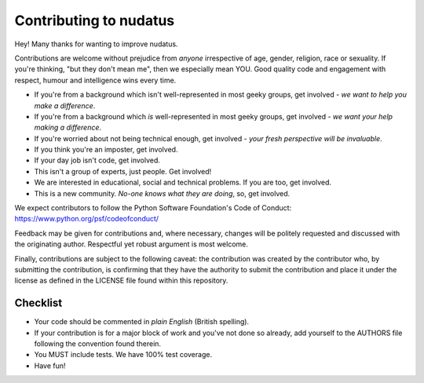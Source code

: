 Contributing to nudatus
======================

Hey! Many thanks for wanting to improve nudatus.

Contributions are welcome without prejudice from *anyone* irrespective of
age, gender, religion, race or sexuality. If you're thinking, "but they don't
mean me", then we especially mean YOU. Good quality code and engagement with
respect, humour and intelligence wins every time.

* If you're from a background which isn't well-represented in most geeky groups, get involved - *we want to help you make a difference*.
* If you're from a background which *is* well-represented in most geeky groups, get involved - *we want your help making a difference*.
* If you're worried about not being technical enough, get involved - *your fresh perspective will be invaluable*.
* If you think you're an imposter, get involved.
* If your day job isn't code, get involved.
* This isn't a group of experts, just people. Get involved!
* We are interested in educational, social and technical problems. If you are too, get involved.
* This is a new community. *No-one knows what they are doing*, so, get involved.

We expect contributors to follow the Python Software Foundation's Code of
Conduct: https://www.python.org/psf/codeofconduct/

Feedback may be given for contributions and, where necessary, changes will be
politely requested and discussed with the originating author. Respectful yet
robust argument is most welcome.

Finally, contributions are subject to the following caveat: the contribution
was created by the contributor who, by submitting the contribution, is
confirming that they have the authority to submit the contribution and place it
under the license as defined in the LICENSE file found within this repository.

Checklist
---------

* Your code should be commented in *plain English* (British spelling).
* If your contribution is for a major block of work and you've not done so
  already, add yourself to the AUTHORS file following the convention found
  therein.
* You MUST include tests. We have 100% test coverage.
* Have fun!

